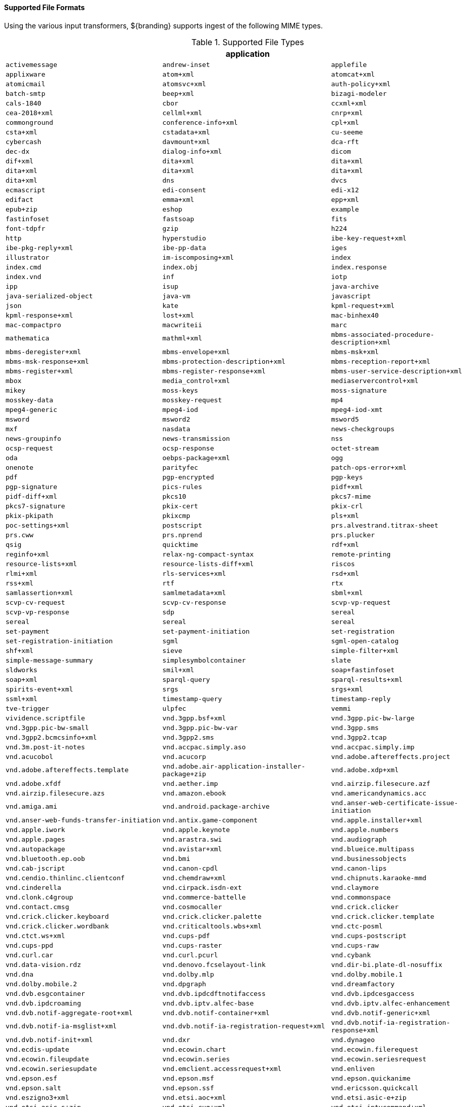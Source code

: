 ==== Supported File Formats

Using the various input transformers, ${branding} supports ingest of the following MIME types.

.[[supported_file_types]]Supported File Types
[cols="3"]
|===
3+^h|application
m|activemessage
m|andrew-inset
m|applefile
m|applixware
m|atom+xml
m|atomcat+xml
m|atomicmail
m|atomsvc+xml
m|auth-policy+xml
m|batch-smtp
m|beep+xml
m|bizagi-modeler
m|cals-1840
m|cbor
m|ccxml+xml
m|cea-2018+xml
m|cellml+xml
m|cnrp+xml
m|commonground
m|conference-info+xml
m|cpl+xml
m|csta+xml
m|cstadata+xml
m|cu-seeme
m|cybercash
m|davmount+xml
m|dca-rft
m|dec-dx
m|dialog-info+xml
m|dicom
m|dif+xml
m|dita+xml
m|dita+xml
m|dita+xml
m|dita+xml
m|dita+xml
m|dita+xml
m|dns
m|dvcs
m|ecmascript
m|edi-consent
m|edi-x12
m|edifact
m|emma+xml
m|epp+xml
m|epub+zip
m|eshop
m|example
m|fastinfoset
m|fastsoap
m|fits
m|font-tdpfr
m|gzip
m|h224
m|http
m|hyperstudio
m|ibe-key-request+xml
m|ibe-pkg-reply+xml
m|ibe-pp-data
m|iges
m|illustrator
m|im-iscomposing+xml
m|index
m|index.cmd
m|index.obj
m|index.response
m|index.vnd
m|inf
m|iotp
m|ipp
m|isup
m|java-archive
m|java-serialized-object
m|java-vm
m|javascript
m|json
m|kate
m|kpml-request+xml
m|kpml-response+xml
m|lost+xml
m|mac-binhex40
m|mac-compactpro
m|macwriteii
m|marc
m|mathematica
m|mathml+xml
m|mbms-associated-procedure-description+xml
m|mbms-deregister+xml
m|mbms-envelope+xml
m|mbms-msk+xml
m|mbms-msk-response+xml
m|mbms-protection-description+xml
m|mbms-reception-report+xml
m|mbms-register+xml
m|mbms-register-response+xml
m|mbms-user-service-description+xml
m|mbox
m|media_control+xml
m|mediaservercontrol+xml
m|mikey
m|moss-keys
m|moss-signature
m|mosskey-data
m|mosskey-request
m|mp4
m|mpeg4-generic
m|mpeg4-iod
m|mpeg4-iod-xmt
m|msword
m|msword2
m|msword5
m|mxf
m|nasdata
m|news-checkgroups
m|news-groupinfo
m|news-transmission
m|nss
m|ocsp-request
m|ocsp-response
m|octet-stream
m|oda
m|oebps-package+xml
m|ogg
m|onenote
m|parityfec
m|patch-ops-error+xml
m|pdf
m|pgp-encrypted
m|pgp-keys
m|pgp-signature
m|pics-rules
m|pidf+xml
m|pidf-diff+xml
m|pkcs10
m|pkcs7-mime
m|pkcs7-signature
m|pkix-cert
m|pkix-crl
m|pkix-pkipath
m|pkixcmp
m|pls+xml
m|poc-settings+xml
m|postscript
m|prs.alvestrand.titrax-sheet
m|prs.cww
m|prs.nprend
m|prs.plucker
m|qsig
m|quicktime
m|rdf+xml
m|reginfo+xml
m|relax-ng-compact-syntax
m|remote-printing
m|resource-lists+xml
m|resource-lists-diff+xml
m|riscos
m|rlmi+xml
m|rls-services+xml
m|rsd+xml
m|rss+xml
m|rtf
m|rtx
m|samlassertion+xml
m|samlmetadata+xml
m|sbml+xml
m|scvp-cv-request
m|scvp-cv-response
m|scvp-vp-request
m|scvp-vp-response
m|sdp
m|sereal
m|sereal
m|sereal
m|sereal
m|set-payment
m|set-payment-initiation
m|set-registration
m|set-registration-initiation
m|sgml
m|sgml-open-catalog
m|shf+xml
m|sieve
m|simple-filter+xml
m|simple-message-summary
m|simplesymbolcontainer
m|slate
m|sldworks
m|smil+xml
m|soap+fastinfoset
m|soap+xml
m|sparql-query
m|sparql-results+xml
m|spirits-event+xml
m|srgs
m|srgs+xml
m|ssml+xml
m|timestamp-query
m|timestamp-reply
m|tve-trigger
m|ulpfec
m|vemmi
m|vividence.scriptfile
m|vnd.3gpp.bsf+xml
m|vnd.3gpp.pic-bw-large
m|vnd.3gpp.pic-bw-small
m|vnd.3gpp.pic-bw-var
m|vnd.3gpp.sms
m|vnd.3gpp2.bcmcsinfo+xml
m|vnd.3gpp2.sms
m|vnd.3gpp2.tcap
m|vnd.3m.post-it-notes
m|vnd.accpac.simply.aso
m|vnd.accpac.simply.imp
m|vnd.acucobol
m|vnd.acucorp
m|vnd.adobe.aftereffects.project
m|vnd.adobe.aftereffects.template
m|vnd.adobe.air-application-installer-package+zip
m|vnd.adobe.xdp+xml
m|vnd.adobe.xfdf
m|vnd.aether.imp
m|vnd.airzip.filesecure.azf
m|vnd.airzip.filesecure.azs
m|vnd.amazon.ebook
m|vnd.americandynamics.acc
m|vnd.amiga.ami
m|vnd.android.package-archive
m|vnd.anser-web-certificate-issue-initiation
m|vnd.anser-web-funds-transfer-initiation
m|vnd.antix.game-component
m|vnd.apple.installer+xml
m|vnd.apple.iwork
m|vnd.apple.keynote
m|vnd.apple.numbers
m|vnd.apple.pages
m|vnd.arastra.swi
m|vnd.audiograph
m|vnd.autopackage
m|vnd.avistar+xml
m|vnd.blueice.multipass
m|vnd.bluetooth.ep.oob
m|vnd.bmi
m|vnd.businessobjects
m|vnd.cab-jscript
m|vnd.canon-cpdl
m|vnd.canon-lips
m|vnd.cendio.thinlinc.clientconf
m|vnd.chemdraw+xml
m|vnd.chipnuts.karaoke-mmd
m|vnd.cinderella
m|vnd.cirpack.isdn-ext
m|vnd.claymore
m|vnd.clonk.c4group
m|vnd.commerce-battelle
m|vnd.commonspace
m|vnd.contact.cmsg
m|vnd.cosmocaller
m|vnd.crick.clicker
m|vnd.crick.clicker.keyboard
m|vnd.crick.clicker.palette
m|vnd.crick.clicker.template
m|vnd.crick.clicker.wordbank
m|vnd.criticaltools.wbs+xml
m|vnd.ctc-posml
m|vnd.ctct.ws+xml
m|vnd.cups-pdf
m|vnd.cups-postscript
m|vnd.cups-ppd
m|vnd.cups-raster
m|vnd.cups-raw
m|vnd.curl.car
m|vnd.curl.pcurl
m|vnd.cybank
m|vnd.data-vision.rdz
m|vnd.denovo.fcselayout-link
m|vnd.dir-bi.plate-dl-nosuffix
m|vnd.dna
m|vnd.dolby.mlp
m|vnd.dolby.mobile.1
m|vnd.dolby.mobile.2
m|vnd.dpgraph
m|vnd.dreamfactory
m|vnd.dvb.esgcontainer
m|vnd.dvb.ipdcdftnotifaccess
m|vnd.dvb.ipdcesgaccess
m|vnd.dvb.ipdcroaming
m|vnd.dvb.iptv.alfec-base
m|vnd.dvb.iptv.alfec-enhancement
m|vnd.dvb.notif-aggregate-root+xml
m|vnd.dvb.notif-container+xml
m|vnd.dvb.notif-generic+xml
m|vnd.dvb.notif-ia-msglist+xml
m|vnd.dvb.notif-ia-registration-request+xml
m|vnd.dvb.notif-ia-registration-response+xml
m|vnd.dvb.notif-init+xml
m|vnd.dxr
m|vnd.dynageo
m|vnd.ecdis-update
m|vnd.ecowin.chart
m|vnd.ecowin.filerequest
m|vnd.ecowin.fileupdate
m|vnd.ecowin.series
m|vnd.ecowin.seriesrequest
m|vnd.ecowin.seriesupdate
m|vnd.emclient.accessrequest+xml
m|vnd.enliven
m|vnd.epson.esf
m|vnd.epson.msf
m|vnd.epson.quickanime
m|vnd.epson.salt
m|vnd.epson.ssf
m|vnd.ericsson.quickcall
m|vnd.eszigno3+xml
m|vnd.etsi.aoc+xml
m|vnd.etsi.asic-e+zip
m|vnd.etsi.asic-s+zip
m|vnd.etsi.cug+xml
m|vnd.etsi.iptvcommand+xml
m|vnd.etsi.iptvdiscovery+xml
m|vnd.etsi.iptvprofile+xml
m|vnd.etsi.iptvsad-bc+xml
m|vnd.etsi.iptvsad-cod+xml
m|vnd.etsi.iptvsad-npvr+xml
m|vnd.etsi.iptvueprofile+xml
m|vnd.etsi.mcid+xml
m|vnd.etsi.sci+xml
m|vnd.etsi.simservs+xml
m|vnd.eudora.data
m|vnd.ezpix-album
m|vnd.ezpix-package
m|vnd.f-secure.mobile
m|vnd.fdf
m|vnd.fdsn.mseed
m|vnd.fdsn.seed
m|vnd.ffsns
m|vnd.fints
m|vnd.flographit
m|vnd.fluxtime.clip
m|vnd.font-fontforge-sfd
m|vnd.framemaker
m|vnd.frogans.fnc
m|vnd.frogans.ltf
m|vnd.fsc.weblaunch
m|vnd.fujitsu.oasys
m|vnd.fujitsu.oasys2
m|vnd.fujitsu.oasys3
m|vnd.fujitsu.oasysgp
m|vnd.fujitsu.oasysprs
m|vnd.fujixerox.art-ex
m|vnd.fujixerox.art4
m|vnd.fujixerox.ddd
m|vnd.fujixerox.docuworks
m|vnd.fujixerox.docuworks.binder
m|vnd.fujixerox.hbpl
m|vnd.fut-misnet
m|vnd.fuzzysheet
m|vnd.genomatix.tuxedo
m|vnd.geogebra.file
m|vnd.geogebra.tool
m|vnd.geometry-explorer
m|vnd.gmx
m|vnd.google-earth.kml+xml
m|vnd.google-earth.kmz
m|vnd.grafeq
m|vnd.gridmp
m|vnd.groove-account
m|vnd.groove-help
m|vnd.groove-identity-message
m|vnd.groove-injector
m|vnd.groove-tool-message
m|vnd.groove-tool-template
m|vnd.groove-vcard
m|vnd.handheld-entertainment+xml
m|vnd.hbci
m|vnd.hcl-bireports
m|vnd.hhe.lesson-player
m|vnd.hp-hpgl
m|vnd.hp-hpid
m|vnd.hp-hps
m|vnd.hp-jlyt
m|vnd.hp-pcl
m|vnd.hp-pclxl
m|vnd.httphone
m|vnd.hydrostatix.sof-data
m|vnd.hzn-3d-crossword
m|vnd.ibm.afplinedata
m|vnd.ibm.electronic-media
m|vnd.ibm.minipay
m|vnd.ibm.modcap
m|vnd.ibm.rights-management
m|vnd.ibm.secure-container
m|vnd.iccprofile
m|vnd.igloader
m|vnd.immervision-ivp
m|vnd.immervision-ivu
m|vnd.informedcontrol.rms+xml
m|vnd.informix-visionary
m|vnd.intercon.formnet
m|vnd.intertrust.digibox
m|vnd.intertrust.nncp
m|vnd.intu.qbo
m|vnd.intu.qfx
m|vnd.iptc.g2.conceptitem+xml
m|vnd.iptc.g2.knowledgeitem+xml
m|vnd.iptc.g2.newsitem+xml
m|vnd.iptc.g2.packageitem+xml
m|vnd.ipunplugged.rcprofile
m|vnd.irepository.package+xml
m|vnd.is-xpr
m|vnd.jam
m|vnd.japannet-directory-service
m|vnd.japannet-jpnstore-wakeup
m|vnd.japannet-payment-wakeup
m|vnd.japannet-registration
m|vnd.japannet-registration-wakeup
m|vnd.japannet-setstore-wakeup
m|vnd.japannet-verification
m|vnd.japannet-verification-wakeup
m|vnd.jcp.javame.midlet-rms
m|vnd.jisp
m|vnd.joost.joda-archive
m|vnd.kahootz
m|vnd.kde.karbon
m|vnd.kde.kchart
m|vnd.kde.kformula
m|vnd.kde.kivio
m|vnd.kde.kontour
m|vnd.kde.kpresenter
m|vnd.kde.kspread
m|vnd.kde.kword
m|vnd.kenameaapp
m|vnd.kidspiration
m|vnd.kinar
m|vnd.koan
m|vnd.kodak-descriptor
m|vnd.liberty-request+xml
m|vnd.llamagraphics.life-balance.desktop
m|vnd.llamagraphics.life-balance.exchange+xml
m|vnd.lotus-1-2-3
m|vnd.lotus-approach
m|vnd.lotus-freelance
m|vnd.lotus-notes
m|vnd.lotus-organizer
m|vnd.lotus-screencam
m|vnd.lotus-wordpro
m|vnd.macports.portpkg
m|vnd.marlin.drm.actiontoken+xml
m|vnd.marlin.drm.conftoken+xml
m|vnd.marlin.drm.license+xml
m|vnd.marlin.drm.mdcf
m|vnd.mcd
m|vnd.medcalcdata
m|vnd.mediastation.cdkey
m|vnd.meridian-slingshot
m|vnd.mfer
m|vnd.mfmp
m|vnd.micrografx.flo
m|vnd.micrografx.igx
m|vnd.mif
m|vnd.mindjet.mindmanager
m|vnd.minisoft-hp3000-save
m|vnd.mitsubishi.misty-guard.trustweb
m|vnd.mobius.daf
m|vnd.mobius.dis
m|vnd.mobius.mbk
m|vnd.mobius.mqy
m|vnd.mobius.msl
m|vnd.mobius.plc
m|vnd.mobius.txf
m|vnd.mophun.application
m|vnd.mophun.certificate
m|vnd.motorola.flexsuite
m|vnd.motorola.flexsuite.adsi
m|vnd.motorola.flexsuite.fis
m|vnd.motorola.flexsuite.gotap
m|vnd.motorola.flexsuite.kmr
m|vnd.motorola.flexsuite.ttc
m|vnd.motorola.flexsuite.wem
m|vnd.motorola.iprm
m|vnd.mozilla.xul+xml
m|vnd.ms-artgalry
m|vnd.ms-asf
m|vnd.ms-cab-compressed
m|vnd.ms-excel
m|vnd.ms-excel.addin.macroenabled.12
m|vnd.ms-excel.sheet.2
m|vnd.ms-excel.sheet.3
m|vnd.ms-excel.sheet.4
m|vnd.ms-excel.sheet.binary.macroenabled.12
m|vnd.ms-excel.sheet.macroenabled.12
m|vnd.ms-excel.template.macroenabled.12
m|vnd.ms-excel.workspace.3
m|vnd.ms-excel.workspace.4
m|vnd.ms-fontobject
m|vnd.ms-htmlhelp
m|vnd.ms-ims
m|vnd.ms-lrm
m|vnd.ms-outlook
m|vnd.ms-outlook-pst
m|vnd.ms-pki.seccat
m|vnd.ms-pki.stl
m|vnd.ms-playready.initiator+xml
m|vnd.ms-powerpoint
m|vnd.ms-powerpoint.addin.macroenabled.12
m|vnd.ms-powerpoint.presentation.macroenabled.12
m|vnd.ms-powerpoint.slide.macroenabled.12
m|vnd.ms-powerpoint.slideshow.macroenabled.12
m|vnd.ms-powerpoint.template.macroenabled.12
m|vnd.ms-project
m|vnd.ms-tnef
m|vnd.ms-visio.drawing
m|vnd.ms-visio.drawing.macroenabled.12
m|vnd.ms-visio.stencil
m|vnd.ms-visio.stencil.macroenabled.12
m|vnd.ms-visio.template
m|vnd.ms-visio.template.macroenabled.12
m|vnd.ms-wmdrm.lic-chlg-req
m|vnd.ms-wmdrm.lic-resp
m|vnd.ms-wmdrm.meter-chlg-req
m|vnd.ms-wmdrm.meter-resp
m|vnd.ms-word.document.macroenabled.12
m|vnd.ms-word.template.macroenabled.12
m|vnd.ms-works
m|vnd.ms-wpl
m|vnd.ms-xpsdocument
m|vnd.mseq
m|vnd.msign
m|vnd.multiad.creator
m|vnd.multiad.creator.cif
m|vnd.music-niff
m|vnd.musician
m|vnd.muvee.style
m|vnd.ncd.control
m|vnd.ncd.reference
m|vnd.nervana
m|vnd.netfpx
m|vnd.neurolanguage.nlu
m|vnd.noblenet-directory
m|vnd.noblenet-sealer
m|vnd.noblenet-web
m|vnd.nokia.catalogs
m|vnd.nokia.conml+wbxml
m|vnd.nokia.conml+xml
m|vnd.nokia.iptv.config+xml
m|vnd.nokia.isds-radio-presets
m|vnd.nokia.landmark+wbxml
m|vnd.nokia.landmark+xml
m|vnd.nokia.landmarkcollection+xml
m|vnd.nokia.n-gage.ac+xml
m|vnd.nokia.n-gage.data
m|vnd.nokia.n-gage.symbian.install
m|vnd.nokia.ncd
m|vnd.nokia.pcd+wbxml
m|vnd.nokia.pcd+xml
m|vnd.nokia.radio-preset
m|vnd.nokia.radio-presets
m|vnd.novadigm.edm
m|vnd.novadigm.edx
m|vnd.novadigm.ext
m|vnd.oasis.opendocument.chart
m|vnd.oasis.opendocument.chart-template
m|vnd.oasis.opendocument.database
m|vnd.oasis.opendocument.formula
m|vnd.oasis.opendocument.formula-template
m|vnd.oasis.opendocument.graphics
m|vnd.oasis.opendocument.graphics-template
m|vnd.oasis.opendocument.image
m|vnd.oasis.opendocument.image-template
m|vnd.oasis.opendocument.presentation
m|vnd.oasis.opendocument.presentation-template
m|vnd.oasis.opendocument.spreadsheet
m|vnd.oasis.opendocument.spreadsheet-template
m|vnd.oasis.opendocument.text
m|vnd.oasis.opendocument.text-master
m|vnd.oasis.opendocument.text-template
m|vnd.oasis.opendocument.text-web
m|vnd.obn
m|vnd.olpc-sugar
m|vnd.oma-scws-config
m|vnd.oma-scws-http-request
m|vnd.oma-scws-http-response
m|vnd.oma.bcast.associated-procedure-parameter+xml
m|vnd.oma.bcast.drm-trigger+xml
m|vnd.oma.bcast.imd+xml
m|vnd.oma.bcast.ltkm
m|vnd.oma.bcast.notification+xml
m|vnd.oma.bcast.provisioningtrigger
m|vnd.oma.bcast.sgboot
m|vnd.oma.bcast.sgdd+xml
m|vnd.oma.bcast.sgdu
m|vnd.oma.bcast.simple-symbol-container
m|vnd.oma.bcast.smartcard-trigger+xml
m|vnd.oma.bcast.sprov+xml
m|vnd.oma.bcast.stkm
m|vnd.oma.dcd
m|vnd.oma.dcdc
m|vnd.oma.dd2+xml
m|vnd.oma.drm.risd+xml
m|vnd.oma.group-usage-list+xml
m|vnd.oma.poc.detailed-progress-report+xml
m|vnd.oma.poc.final-report+xml
m|vnd.oma.poc.groups+xml
m|vnd.oma.poc.invocation-descriptor+xml
m|vnd.oma.poc.optimized-progress-report+xml
m|vnd.oma.xcap-directory+xml
m|vnd.omads-email+xml
m|vnd.omads-file+xml
m|vnd.omads-folder+xml
m|vnd.omaloc-supl-init
m|vnd.openofficeorg.extension
m|vnd.openxmlformats-officedocument.presentationml.presentation
m|vnd.openxmlformats-officedocument.presentationml.slide
m|vnd.openxmlformats-officedocument.presentationml.slideshow
m|vnd.openxmlformats-officedocument.presentationml.template
m|vnd.openxmlformats-officedocument.spreadsheetml.sheet
m|vnd.openxmlformats-officedocument.spreadsheetml.template
m|vnd.openxmlformats-officedocument.wordprocessingml.document
m|vnd.openxmlformats-officedocument.wordprocessingml.template
m|vnd.osa.netdeploy
m|vnd.osgi.bundle
m|vnd.osgi.dp
m|vnd.otps.ct-kip+xml
m|vnd.palm
m|vnd.paos.xml
m|vnd.pg.format
m|vnd.pg.osasli
m|vnd.piaccess.application-licence
m|vnd.picsel
m|vnd.poc.group-advertisement+xml
m|vnd.pocketlearn
m|vnd.powerbuilder6
m|vnd.powerbuilder6-s
m|vnd.powerbuilder7
m|vnd.powerbuilder7-s
m|vnd.powerbuilder75
m|vnd.powerbuilder75-s
m|vnd.preminet
m|vnd.previewsystems.box
m|vnd.proteus.magazine
m|vnd.publishare-delta-tree
m|vnd.pvi.ptid1
m|vnd.pwg-multiplexed
m|vnd.pwg-xhtml-print+xml
m|vnd.qualcomm.brew-app-res
m|vnd.quark.quarkxpress
m|vnd.rapid
m|vnd.recordare.musicxml
m|vnd.recordare.musicxml+xml
m|vnd.renlearn.rlprint
m|vnd.rim.cod
m|vnd.rn-realmedia
m|vnd.route66.link66+xml
m|vnd.ruckus.download
m|vnd.s3sms
m|vnd.sbm.cid
m|vnd.sbm.mid2
m|vnd.scribus
m|vnd.sealed.3df
m|vnd.sealed.csf
m|vnd.sealed.doc
m|vnd.sealed.eml
m|vnd.sealed.mht
m|vnd.sealed.net
m|vnd.sealed.ppt
m|vnd.sealed.tiff
m|vnd.sealed.xls
m|vnd.sealedmedia.softseal.html
m|vnd.sealedmedia.softseal.pdf
m|vnd.seemail
m|vnd.sema
m|vnd.semd
m|vnd.semf
m|vnd.shana.informed.formdata
m|vnd.shana.informed.formtemplate
m|vnd.shana.informed.interchange
m|vnd.shana.informed.package
m|vnd.simtech-mindmapper
m|vnd.smaf
m|vnd.smart.teacher
m|vnd.software602.filler.form+xml
m|vnd.software602.filler.form-xml-zip
m|vnd.solent.sdkm+xml
m|vnd.spotfire.dxp
m|vnd.spotfire.sfs
m|vnd.sss-cod
m|vnd.sss-dtf
m|vnd.sss-ntf
m|vnd.stardivision.calc
m|vnd.stardivision.draw
m|vnd.stardivision.impress
m|vnd.stardivision.math
m|vnd.stardivision.writer
m|vnd.stardivision.writer-global
m|vnd.street-stream
m|vnd.sun.wadl+xml
m|vnd.sun.xml.calc
m|vnd.sun.xml.calc.template
m|vnd.sun.xml.draw
m|vnd.sun.xml.draw.template
m|vnd.sun.xml.impress
m|vnd.sun.xml.impress.template
m|vnd.sun.xml.math
m|vnd.sun.xml.writer
m|vnd.sun.xml.writer.global
m|vnd.sun.xml.writer.template
m|vnd.sus-calendar
m|vnd.svd
m|vnd.swiftview-ics
m|vnd.symbian.install
m|vnd.syncml+xml
m|vnd.syncml.dm+wbxml
m|vnd.syncml.dm+xml
m|vnd.syncml.dm.notification
m|vnd.syncml.ds.notification
m|vnd.tao.intent-module-archive
m|vnd.tcpdump.pcap
m|vnd.tmobile-livetv
m|vnd.trid.tpt
m|vnd.triscape.mxs
m|vnd.trueapp
m|vnd.truedoc
m|vnd.ufdl
m|vnd.uiq.theme
m|vnd.umajin
m|vnd.unity
m|vnd.uoml+xml
m|vnd.uplanet.alert
m|vnd.uplanet.alert-wbxml
m|vnd.uplanet.bearer-choice
m|vnd.uplanet.bearer-choice-wbxml
m|vnd.uplanet.cacheop
m|vnd.uplanet.cacheop-wbxml
m|vnd.uplanet.channel
m|vnd.uplanet.channel-wbxml
m|vnd.uplanet.list
m|vnd.uplanet.list-wbxml
m|vnd.uplanet.listcmd
m|vnd.uplanet.listcmd-wbxml
m|vnd.uplanet.signal
m|vnd.vcx
m|vnd.vd-study
m|vnd.vectorworks
m|vnd.vidsoft.vidconference
m|vnd.visio
m|vnd.visionary
m|vnd.vividence.scriptfile
m|vnd.vsf
m|vnd.wap.sic
m|vnd.wap.slc
m|vnd.wap.wbxml
m|vnd.wap.wmlc
m|vnd.wap.wmlscriptc
m|vnd.webturbo
m|vnd.wfa.wsc
m|vnd.wmc
m|vnd.wmf.bootstrap
m|vnd.wordperfect
m|vnd.wqd
m|vnd.wrq-hp3000-labelled
m|vnd.wt.stf
m|vnd.wv.csp+wbxml
m|vnd.wv.csp+xml
m|vnd.wv.ssp+xml
m|vnd.xara
m|vnd.xfdl
m|vnd.xfdl.webform
m|vnd.xmi+xml
m|vnd.xmpie.cpkg
m|vnd.xmpie.dpkg
m|vnd.xmpie.plan
m|vnd.xmpie.ppkg
m|vnd.xmpie.xlim
m|vnd.yamaha.hv-dic
m|vnd.yamaha.hv-script
m|vnd.yamaha.hv-voice
m|vnd.yamaha.openscoreformat
m|vnd.yamaha.openscoreformat.osfpvg+xml
m|vnd.yamaha.smaf-audio
m|vnd.yamaha.smaf-phrase
m|vnd.yellowriver-custom-menu
m|vnd.zul
m|vnd.zzazz.deck+xml
m|voicexml+xml
m|watcherinfo+xml
m|whoispp-query
m|whoispp-response
m|winhlp
m|wita
m|wordperfect5.1
m|wsdl+xml
m|wspolicy+xml
m|x-123
m|x-7z-compressed
m|x-abiword
m|x-ace-compressed
m|x-adobe-indesign
m|x-adobe-indesign-interchange
m|x-apple-diskimage
m|x-appleworks
m|x-archive
m|x-arj
m|x-authorware-bin
m|x-authorware-map
m|x-authorware-seg
m|x-axcrypt
m|x-bcpio
m|x-berkeley-db
m|x-berkeley-db
m|x-berkeley-db
m|x-berkeley-db
m|x-berkeley-db
m|x-berkeley-db
m|x-berkeley-db
m|x-berkeley-db
m|x-berkeley-db
m|x-berkeley-db
m|x-berkeley-db
m|x-berkeley-db
m|x-bibtex-text-file
m|x-bittorrent
m|x-bplist
m|x-bzip
m|x-bzip2
m|x-cdlink
m|x-chat
m|x-chess-pgn
m|x-chrome-package
m|x-compress
m|x-coredump
m|x-corelpresentations
m|x-cpio
m|x-csh
m|x-debian-package
m|x-dex
m|x-director
m|x-doom
m|x-dosexec
m|x-dtbncx+xml
m|x-dtbook+xml
m|x-dtbresource+xml
m|x-dvi
m|x-elc
m|x-elf
m|x-emf
m|x-erdas-hfa
m|x-executable
m|x-fictionbook+xml
m|x-filemaker
m|x-font-adobe-metric
m|x-font-bdf
m|x-font-dos
m|x-font-framemaker
m|x-font-ghostscript
m|x-font-libgrx
m|x-font-linux-psf
m|x-font-otf
m|x-font-pcf
m|x-font-printer-metric
m|x-font-snf
m|x-font-speedo
m|x-font-sunos-news
m|x-font-ttf
m|x-font-type1
m|x-font-vfont
m|x-foxmail
m|x-futuresplash
m|x-gnucash
m|x-gnumeric
m|x-grib
m|x-gtar
m|x-hdf
m|x-hwp
m|x-hwp-v5
m|x-ibooks+zip
m|x-isatab
m|x-isatab-assay
m|x-isatab-investigation
m|x-iso9660-image
m|x-itunes-ipa
m|x-java-jnilib
m|x-java-jnlp-file
m|x-java-pack200
m|x-kdelnk
m|x-killustrator
m|x-latex
m|x-lha
m|x-lharc
m|x-matlab-data
m|x-matroska
m|x-mobipocket-ebook
m|x-ms-application
m|x-ms-installer
m|x-ms-wmd
m|x-ms-wmz
m|x-ms-xbap
m|x-msaccess
m|x-msbinder
m|x-mscardfile
m|x-msclip
m|x-msdownload
m|x-msdownload
m|x-msdownload
m|x-msdownload
m|x-msdownload
m|x-msdownload
m|x-msdownload
m|x-msmediaview
m|x-msmetafile
m|x-msmoney
m|x-mspublisher
m|x-msschedule
m|x-msterminal
m|x-mswrite
m|x-mysql-db
m|x-mysql-misam-compressed-index
m|x-mysql-misam-data
m|x-mysql-misam-index
m|x-mysql-table-definition
m|x-netcdf
m|x-object
m|x-pkcs12
m|x-pkcs7-certificates
m|x-pkcs7-certreqresp
m|x-project
m|x-prt
m|x-quattro-pro
m|x-rar-compressed
m|x-roxio-toast
m|x-rpm
m|x-sas
m|x-sas-access
m|x-sas-audit
m|x-sas-backup
m|x-sas-catalog
m|x-sas-data
m|x-sas-data-index
m|x-sas-dmdb
m|x-sas-fdb
m|x-sas-itemstor
m|x-sas-mddb
m|x-sas-program-data
m|x-sas-putility
m|x-sas-transport
m|x-sas-utility
m|x-sas-view
m|x-sc
m|x-sfdu
m|x-sh
m|x-shapefile
m|x-shar
m|x-sharedlib
m|x-shockwave-flash
m|x-silverlight-app
m|x-snappy-framed
m|x-sqlite3
m|x-staroffice-template
m|x-stuffit
m|x-stuffitx
m|x-sv4cpio
m|x-sv4crc
m|x-tar
m|x-tex
m|x-tex-tfm
m|x-texinfo
m|x-tika-iworks-protected
m|x-tika-java-enterprise-archive
m|x-tika-java-web-archive
m|x-tika-msoffice
m|x-tika-msoffice-embedded
m|x-tika-msoffice-embedded
m|x-tika-msoffice-embedded
m|x-tika-msworks-spreadsheet
m|x-tika-old-excel
m|x-tika-ooxml
m|x-tika-ooxml-protected
m|x-tika-staroffice
m|x-tika-unix-dump
m|x-tika-visio-ooxml
m|x-uc2-compressed
m|x-ustar
m|x-vhd
m|x-vmdk
m|x-wais-source
m|x-webarchive
m|x-x509-ca-cert
m|x-xfig
m|x-xmind
m|x-xpinstall
m|x-xz
m|x-zoo
m|x400-bp
m|xcap-att+xml
m|xcap-caps+xml
m|xcap-el+xml
m|xcap-error+xml
m|xcap-ns+xml
m|xcon-conference-info+xml
m|xcon-conference-info-diff+xml
m|xenc+xml
m|xhtml+xml
m|xhtml-voice+xml
m|xml
m|xml-dtd
m|xml-external-parsed-entity
m|xmpp+xml
m|xop+xml
m|xquery
m|xslfo+xml
m|xslt+xml
m|xspf+xml
m|xv+xml
m|zip
m|zlib
m|

3+^h|audio
m|32kadpcm
m|3gpp
m|3gpp2
m|ac3
m|adpcm
m|amr
m|amr-wb
m|amr-wb+
m|asc
m|basic
m|bv16
m|bv32
m|clearmode
m|cn
m|dat12
m|dls
m|dsr-es201108
m|dsr-es202050
m|dsr-es202211
m|dsr-es202212
m|dvi4
m|eac3
m|evrc
m|evrc-qcp
m|evrc0
m|evrc1
m|evrcb
m|evrcb0
m|evrcb1
m|evrcwb
m|evrcwb0
m|evrcwb1
m|example
m|g719
m|g722
m|g7221
m|g723
m|g726-16
m|g726-24
m|g726-32
m|g726-40
m|g728
m|g729
m|g7291
m|g729d
m|g729e
m|gsm
m|gsm-efr
m|ilbc
m|l16
m|l20
m|l24
m|l8
m|lpc
m|midi
m|mobile-xmf
m|mp4
m|mp4a-latm
m|mpa
m|mpa-robust
m|mpeg
m|mpeg4-generic
m|ogg
m|opus
m|parityfec
m|pcma
m|pcma-wb
m|pcmu
m|pcmu-wb
m|prs.sid
m|qcelp
m|red
m|rtp-enc-aescm128
m|rtp-midi
m|rtx
m|smv
m|smv-qcp
m|smv0
m|sp-midi
m|speex
m|t140c
m|t38
m|telephone-event
m|tone
m|ulpfec
m|vdvi
m|vmr-wb
m|vnd.3gpp.iufp
m|vnd.4sb
m|vnd.adobe.soundbooth
m|vnd.audiokoz
m|vnd.celp
m|vnd.cisco.nse
m|vnd.cmles.radio-events
m|vnd.cns.anp1
m|vnd.cns.inf1
m|vnd.digital-winds
m|vnd.dlna.adts
m|vnd.dolby.heaac.1
m|vnd.dolby.heaac.2
m|vnd.dolby.mlp
m|vnd.dolby.mps
m|vnd.dolby.pl2
m|vnd.dolby.pl2x
m|vnd.dolby.pl2z
m|vnd.dts
m|vnd.dts.hd
m|vnd.everad.plj
m|vnd.hns.audio
m|vnd.lucent.voice
m|vnd.ms-playready.media.pya
m|vnd.nokia.mobile-xmf
m|vnd.nortel.vbk
m|vnd.nuera.ecelp4800
m|vnd.nuera.ecelp7470
m|vnd.nuera.ecelp9600
m|vnd.octel.sbc
m|vnd.qcelp
m|vnd.rhetorex.32kadpcm
m|vnd.sealedmedia.softseal.mpeg
m|vnd.vmx.cvsd
m|vorbis
m|vorbis-config
m|x-aac
m|x-adbcm
m|x-aiff
m|x-dec-adbcm
m|x-dec-basic
m|x-flac
m|x-matroska
m|x-mod
m|x-mpegurl
m|x-ms-wax
m|x-ms-wma
m|x-oggflac
m|x-oggpcm
m|x-pn-realaudio
m|x-pn-realaudio-plugin
m|x-wav
m|
m|
3+^h|chemical
m|x-cdx
m|x-cif
m|x-cmdf
m|x-cml
m|x-csml
m|x-pdb
m|x-xyz
m|
m|
3+^h|image
m|bmp
m|cgm
m|example
m|fits
m|g3fax
m|gif
m|icns
m|ief
m|jp2
m|jpeg
m|jpm
m|jpx
m|naplps
m|nitf
m|png
m|prs.btif
m|prs.pti
m|svg+xml
m|t38
m|tiff
m|tiff-fx
m|vnd.adobe.photoshop
m|vnd.adobe.premiere
m|vnd.cns.inf2
m|vnd.djvu
m|vnd.dwg
m|vnd.dxb
m|vnd.dxf
m|vnd.dxf
m|vnd.dxf
m|vnd.fastbidsheet
m|vnd.fpx
m|vnd.fst
m|vnd.fujixerox.edmics-mmr
m|vnd.fujixerox.edmics-rlc
m|vnd.globalgraphics.pgb
m|vnd.microsoft.icon
m|vnd.mix
m|vnd.ms-modi
m|vnd.net-fpx
m|vnd.radiance
m|vnd.sealed.png
m|vnd.sealedmedia.softseal.gif
m|vnd.sealedmedia.softseal.jpg
m|vnd.svf
m|vnd.wap.wbmp
m|vnd.xiff
m|webp
m|x-bpg
m|x-cmu-raster
m|x-cmx
m|x-freehand
m|x-jp2-codestream
m|x-jp2-container
m|x-ms-bmp
m|x-niff
m|x-pcx
m|x-pict
m|x-portable-anymap
m|x-portable-bitmap
m|x-portable-graymap
m|x-portable-pixmap
m|x-raw-adobe
m|x-raw-canon
m|x-raw-casio
m|x-raw-epson
m|x-raw-fuji
m|x-raw-hasselblad
m|x-raw-imacon
m|x-raw-kodak
m|x-raw-leaf
m|x-raw-logitech
m|x-raw-mamiya
m|x-raw-minolta
m|x-raw-nikon
m|x-raw-olympus
m|x-raw-panasonic
m|x-raw-pentax
m|x-raw-phaseone
m|x-raw-rawzor
m|x-raw-red
m|x-raw-sigma
m|x-raw-sony
m|x-rgb
m|x-xbitmap
m|x-xcf
m|x-xpixmap
m|x-xwindowdump
|
|
3+^h|message
m|cpim
m|delivery-status
m|disposition-notification
m|example
m|external-body
m|global
m|global-delivery-status
m|global-disposition-notification
m|global-headers
m|http
m|imdn+xml
m|news
m|partial
m|rfc822
m|s-http
m|sip
m|sipfrag
m|tracking-status
m|vnd.si.simp
m|x-emlx
m|
3+^h|model
m|example
m|iges
m|mesh
m|vnd.dwf
m|vnd.dwf
m|vnd.dwf
m|vnd.dwf
m|vnd.dwfx+xps
m|vnd.flatland.3dml
m|vnd.gdl
m|vnd.gs-gdl
m|vnd.gs.gdl
m|vnd.gtw
m|vnd.moml+xml
m|vnd.mts
m|vnd.parasolid.transmit.binary
m|vnd.parasolid.transmit.text
m|vnd.vtu
m|vrml
m|
m|
3+^h|multipart
m|alternative
m|appledouble
m|byteranges
m|digest
m|encrypted
m|example
m|form-data
m|header-set
m|mixed
m|parallel
m|related
m|report
m|signed
m|voice-message
m|
3+^h|text
m|asp
m|aspdotnet
m|calendar
m|css
m|csv
m|directory
m|dns
m|ecmascript
m|enriched
m|example
m|html
m|iso19139+xml
m|parityfec
m|plain
m|prs.fallenstein.rst
m|prs.lines.tag
m|red
m|rfc822-headers
m|richtext
m|rtp-enc-aescm128
m|rtx
m|sgml
m|t140
m|tab-separated-values
m|troff
m|ulpfec
m|uri-list
m|vnd.abc
m|vnd.curl
m|vnd.curl.dcurl
m|vnd.curl.mcurl
m|vnd.curl.scurl
m|vnd.dmclientscript
m|vnd.esmertec.theme-descriptor
m|vnd.fly
m|vnd.fmi.flexstor
m|vnd.graphviz
m|vnd.in3d.3dml
m|vnd.in3d.spot
m|vnd.iptc.anpa
m|vnd.iptc.newsml
m|vnd.iptc.nitf
m|vnd.latex-z
m|vnd.motorola.reflex
m|vnd.ms-mediapackage
m|vnd.net2phone.commcenter.command
m|vnd.si.uricatalogue
m|vnd.sun.j2me.app-descriptor
m|vnd.trolltech.linguist
m|vnd.wap.si
m|vnd.wap.sl
m|vnd.wap.wml
m|vnd.wap.wmlscript
m|vtt
m|x-actionscript
m|x-ada
m|x-applescript
m|x-asciidoc
m|x-aspectj
m|x-assembly
m|x-awk
m|x-basic
m|x-c++hdr
m|x-c++src
m|x-cgi
m|x-chdr
m|x-clojure
m|x-cobol
m|x-coffeescript
m|x-coldfusion
m|x-common-lisp
m|x-csharp
m|x-csrc
m|x-d
m|x-diff
m|x-eiffel
m|x-emacs-lisp
m|x-erlang
m|x-expect
m|x-forth
m|x-fortran
m|x-go
m|x-groovy
m|x-haml
m|x-haskell
m|x-haxe
m|x-idl
m|x-ini
m|x-java-properties
m|x-java-source
m|x-jsp
m|x-less
m|x-lex
m|x-log
m|x-lua
m|x-matlab
m|x-ml
m|x-modula
m|x-objcsrc
m|x-ocaml
m|x-pascal
m|x-perl
m|x-php
m|x-prolog
m|x-python
m|x-rexx
m|x-rsrc
m|x-rst
m|x-ruby
m|x-scala
m|x-scheme
m|x-sed
m|x-setext
m|x-sql
m|x-stsrc
m|x-tcl
m|x-tika-text-based-message
m|x-uuencode
m|x-vbasic
m|x-vbdotnet
m|x-vbscript
m|x-vcalendar
m|x-vcard
m|x-verilog
m|x-vhdl
m|x-web-markdown
m|x-yacc
m|x-yaml
m|
3+^h|video
m|3gpp
m|3gpp-tt
m|3gpp2
m|bmpeg
m|bt656
m|celb
m|daala
m|dv
m|example
m|h261
m|h263
m|h263-1998
m|h263-2000
m|h264
m|jpeg
m|jpeg2000
m|mj2
m|mp1s
m|mp2p
m|mp2t
m|mp4
m|mp4v-es
m|mpeg
m|mpeg4-generic
m|mpv
m|nv
m|ogg
m|parityfec
m|pointer
m|quicktime
m|raw
m|rtp-enc-aescm128
m|rtx
m|smpte292m
m|theora
m|ulpfec
m|vc1
m|vnd.cctv
m|vnd.dlna.mpeg-tts
m|vnd.fvt
m|vnd.hns.video
m|vnd.iptvforum.1dparityfec-1010
m|vnd.iptvforum.1dparityfec-2005
m|vnd.iptvforum.2dparityfec-1010
m|vnd.iptvforum.2dparityfec-2005
m|vnd.iptvforum.ttsavc
m|vnd.iptvforum.ttsmpeg2
m|vnd.motorola.video
m|vnd.motorola.videop
m|vnd.mpegurl
m|vnd.ms-playready.media.pyv
m|vnd.nokia.interleaved-multimedia
m|vnd.nokia.videovoip
m|vnd.objectvideo
m|vnd.sealed.mpeg1
m|vnd.sealed.mpeg4
m|vnd.sealed.swf
m|vnd.sealedmedia.softseal.mov
m|vnd.vivo
m|webm
m|x-dirac
m|x-f4v
m|x-flc
m|x-fli
m|x-flv
m|x-jng
m|x-m4v
m|x-matroska
m|x-mng
m|x-ms-asf
m|x-ms-wm
m|x-ms-wmv
m|x-ms-wmx
m|x-ms-wvx
m|x-msvideo
m|x-oggrgb
m|x-ogguvs
m|x-oggyuv
m|x-ogm
m|x-sgi-movie
m|
3+^h|x-conference
m|x-cooltalk
m|
m|

|===
